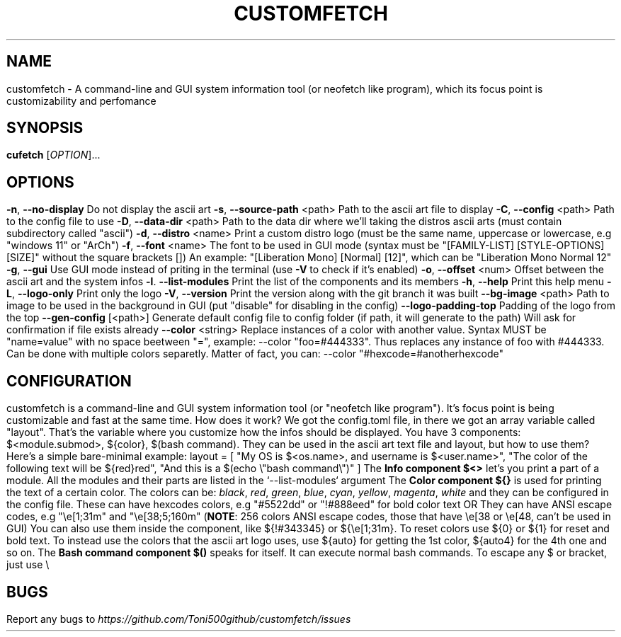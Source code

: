 .\" It was automatically generated by help2man 1.49.3 at the beggining
.TH CUSTOMFETCH "1" "August 2024" "customfetch @VERSION@ branch @BRANCH@" "User Commands"
.SH NAME
customfetch \- A command\-line and GUI system information tool (or neofetch like program), which its focus point is customizability and perfomance
.SH SYNOPSIS
.B cufetch
[\fI\,OPTION\/\fR]...
.SH OPTIONS
.TP
\fB\-n\fR, \fB\-\-no\-display\fR
Do not display the ascii art
.TP
\fB\-s\fR, \fB\-\-source\-path\fR <path>
Path to the ascii art file to display
.TP
\fB\-C\fR, \fB\-\-config\fR <path>
Path to the config file to use
.TP
\fB\-D\fR, \fB\-\-data\-dir\fR <path>
Path to the data dir where we'll taking the distros ascii arts (must contain subdirectory called "ascii")
.TP
\fB\-d\fR, \fB\-\-distro\fR <name>
Print a custom distro logo (must be the same name, uppercase or lowercase, e.g "windows 11" or "ArCh")
.TP
\fB\-f\fR, \fB\-\-font\fR <name>
The font to be used in GUI mode (syntax must be "[FAMILY\-LIST] [STYLE\-OPTIONS] [SIZE]" without the square brackets [])
.br
An example: "[Liberation Mono] [Normal] [12]", which can be "Liberation Mono Normal 12"
.TP
\fB\-g\fR, \fB\-\-gui\fR
Use GUI mode instead of priting in the terminal (use \fB\-V\fR to check if it's enabled)
.TP
\fB\-o\fR, \fB\-\-offset\fR <num>
Offset between the ascii art and the system infos
.TP
\fB\-l\fR. \fB\-\-list\-modules\fR
Print the list of the components and its members
.TP
\fB\-h\fR, \fB\-\-help\fR
Print this help menu
.TP
\fB\-L\fR, \fB\-\-logo\-only\fR
Print only the logo
.TP
\fB\-V\fR, \fB\-\-version\fR
Print the version along with the git branch it was built
.TP
\fB\-\-bg\-image\fR <path>
Path to image to be used in the background in GUI (put "disable" for disabling in the config)
.TP
\fB\-\-logo\-padding\-top\fR
Padding of the logo from the top
.TP
\fB\-\-gen\-config\fR [<path>]
Generate default config file to config folder (if path, it will generate to the path)
.br
Will ask for confirmation if file exists already
.TP
\fB\-\-color\fR <string>
Replace instances of a color with another value.
.br
Syntax MUST be "name=value" with no space beetween "=", example: --color "foo=#444333".
.br
Thus replaces any instance of foo with #444333. Can be done with multiple colors separetly.
.br
Matter of fact, you can: --color "#hexcode=#anotherhexcode"
.SH CONFIGURATION
customfetch is a command\-line and GUI system information tool (or "neofetch like program"). It's focus point is being customizable and fast at the same time.
.PP
How does it work?
.PP
We got the config.toml file, in there we got an array variable called "layout". That's the variable where you customize how the infos should be displayed.
.br
You have 3 components: $<module.submod>, ${color}, $(bash command). They can be used in the ascii art text file and layout, but how to use them?
.PP
Here's a simple bare-minimal example:
.br
layout = [
.br
	"My OS is $<os.name>, and username is $<user.name>",
.br
	"The color of the following text will be ${red}red",
.br
	"And this is a $(echo \\"bash command\\")"
.br
]
.PP
The \fBInfo component $<>\fR let's you print a part of a module. All the modules and their parts are listed in the `--list-modules` argument
.PP
The \fBColor component ${}\fR is used for printing the text of a certain color.
.br
The colors can be: \fIblack\fR, \fIred\fR, \fIgreen\fR, \fIblue\fR, \fIcyan\fR, \fIyellow\fR, \fImagenta\fR, \fIwhite\fR and they can be configured in the config file.
.br
These can have hexcodes colors, e.g "#5522dd" or "!#888eed" for bold color text
.br
OR They can have ANSI escape codes, e.g "\\e[1;31m" and "\\e[38;5;160m" (\fBNOTE\fR: 256 colors ANSI escape codes, those that have \\e[38 or \\e[48, can't be used in GUI)
.br
You can also use them inside the component, like ${!#343345} or ${\\e[1;31m}.
.PP
To reset colors use ${0} or ${1} for reset and bold text.
.br
To instead use the colors that the ascii art logo uses, use ${auto} for getting the 1st color, ${auto4} for the 4th one and so on.   
.PP
The \fBBash command component $()\fR speaks for itself. It can execute normal bash commands.
.PP
To escape any $ or bracket, just use \\
.SH BUGS
\fR
Report any bugs to \fIhttps://github.com/Toni500github/customfetch/issues\fR
